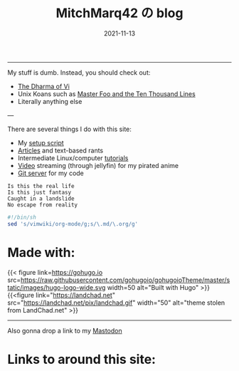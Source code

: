 #+TITLE: MitchMarq42 の blog
#+date: 2021-11-13
#+STARTUP: hideblocks
#+OPTIONS: toc:nil title:nil
#+LINK_HOME: index.html

-----

My stuff is dumb. Instead, you should check out:
- [[https://blog.samwhited.com/2015/04/the-dharma-of-vi/][The Dharma of Vi]]
- Unix Koans such as [[http://www.catb.org/~esr/writings/unix-koans/ten-thousand.html][Master Foo and the Ten Thousand Lines]]
- Literally anything else

---

There are several things I do with this site:

- My [[https://mitchmarq42.xyz/setup.sh][setup script]]
- [[./articles/index.org][Articles]] and text-based rants
- Intermediate Linux/computer [[/articles/tutorials/][tutorials]]
- [[https://jellyfin.mitchmarq42.xyz/jellyfin/web/index.html#!/home.html][Video]] streaming (through jellyfin) for my pirated anime
- [[https://git.mitchmarq42.xyz/mitch/dotfiles][Git server]] for my code

  # Lyric scraper, embedded.
#+begin_src elisp :exports results
  (let* ((lyrics-buffer (find-file "/home/mitch/.local/git/mitchmarq42.github.io/content/lyrics.txt"))
         (line-count (with-current-buffer lyrics-buffer (count-lines
                                                         (point-min)
                                                         (point-max))))
         (random (1+ (random (1- line-count))))
         (lyrics-block
          (with-current-buffer lyrics-buffer
            (goto-char (point-min))
            (forward-line random)
            (buffer-substring-no-properties
             (or (save-excursion (re-search-backward "---" nil t))
                 (goto-char (point-min)))
             (or (save-excursion (re-search-forward "---" nil t))
                 (goto-char (point-max)))))))
    (kill-buffer lyrics-buffer)
    (string-trim
     lyrics-block "---\n" "\n---"))
#+end_src
#+RESULTS: 
: Is this the real life
: Is this just fantasy
: Caught in a landslide
: No escape from reality

#+begin_src sh
  #!/bin/sh
  sed 's/vimwiki/org-mode/g;s/\.md/\.org/g'
#+end_src

* Made with:
{{< figure
link=https://gohugo.io
src=https://raw.githubusercontent.com/gohugoio/gohugoioTheme/master/static/images/hugo-logo-wide.svg
width=50
alt="Built with Hugo"
>}}
{{<figure
link="https://landchad.net"
src="https://landchad.net/pix/landchad.gif"
width="50"
alt="theme stolen from LandChad.net"
>}}
#+BEGIN_EXPORT html
<a href="https://gnu.org/software/emacs">
<img
    src="https://www.gnu.org/software/emacs/images/emacs.png"
    width="50"
    alt="Built with Emacs">
</a>
<a href="https://orgmode.org">
<img
    src="https://orgmode.org/resources/img/org-mode-unicorn.svg"
    width="50"
    alt="Built with Org Mode">
</a>
#+END_EXPORT

-----

#+BEGIN_EXPORT html
Also gonna drop a link to my
<a rel="me" href="https://emacs.ch/@mitchmarq42xyz">Mastodon</a>
#+END_EXPORT

* Links to around this site:
